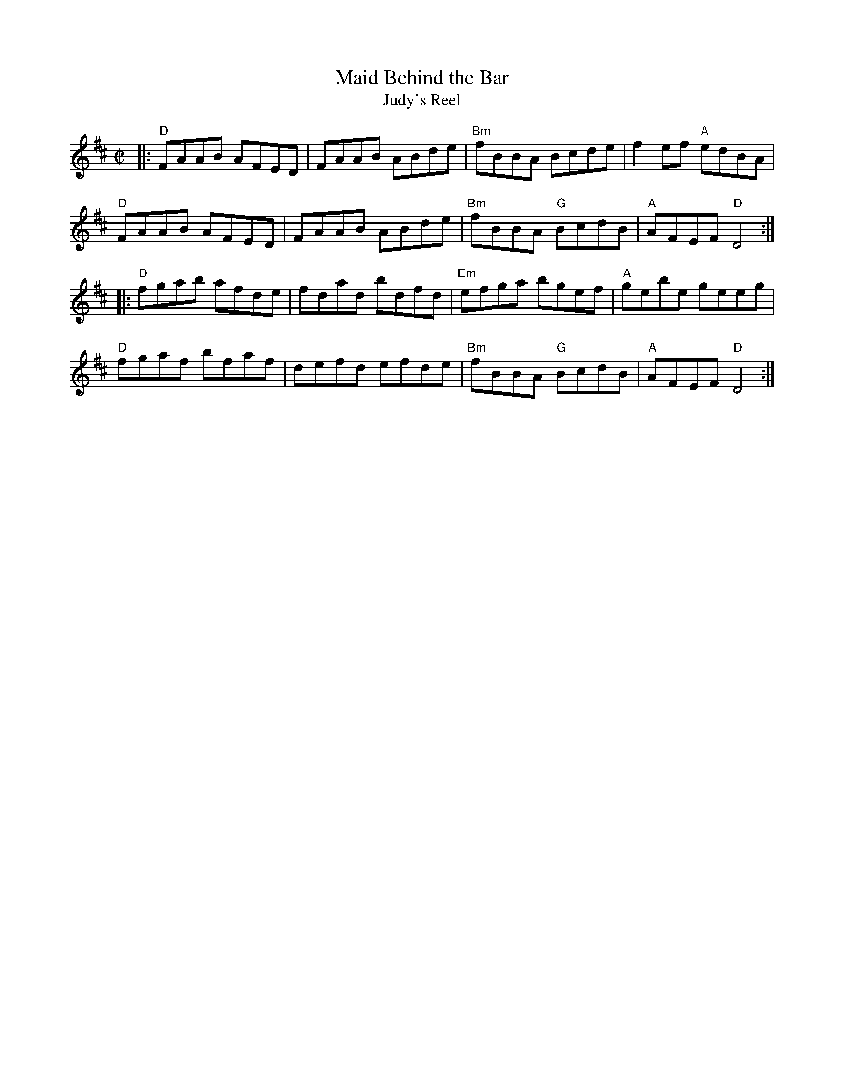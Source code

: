X: 1
T: Maid Behind the Bar
T: Judy's Reel
M: C|
N: From the Roaring Jelly collection, reformatted.
R: reel
K: D
|:\
"D"FAAB AFED | FAAB ABde | "Bm"fBBA Bcde | f2ef "A"edBA |
"D"FAAB AFED | FAAB ABde | "Bm"fBBA "G"BcdB | "A"AFEF "D"D4 :|
|:\
"D"fgab afde | fdad bdfd | "Em"efga bgef | "A"gebe geeg |
"D"fgaf bfaf | defd efde | "Bm"fBBA "G"BcdB | "A"AFEF "D"D4 :|
%
